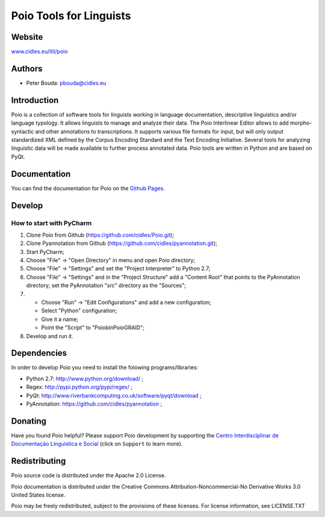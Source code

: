 ========================
Poio Tools for Linguists
========================

Website
-------
`www.cidles.eu/ltll/poio <http://www.cidles.eu/ltll/poio>`_

Authors
-------
- Peter Bouda: `pbouda@cidles.eu <mailto:pbouda@cidles.eu>`_

Introduction
------------
Poio is a collection of software tools for linguists working in language
documentation, descriptive linguistics and/or language typology. It allows
linguists to manage and analyze their data. The Poio Interlinear Editor allows
to add morpho-syntactic and other annotations to transcriptions. It supports
various file formats for input, but will only output standardized XML defined
by the Corpus Encoding Standard and the Text Encoding Initiative. Several
tools for analyzing linguistic data will be made available to further process
annotated data. Poio tools are written in Python and are based on PyQt.

Documentation
-------------
You can find the documentation for Poio on the `Github Pages
<http://cidles.github.com/Poio/>`_.

Develop
-------
How to start with PyCharm
=========================

1. Clone Poio from Github (https://github.com/cidles/Poio.git);
2. Clone Pyannotation from Github (https://github.com/cidles/pyannotation.git);
3. Start PyCharm;
4. Choose "File" -> "Open Directory" in menu and open Poio directory;
5. Choose "File" -> "Settings" and set the "Project Interpreter" to Python 2.7;
6. Choose "File" -> "Settings" and in the "Project Structure" add a "Content Root" that points to the PyAnnotation directory; set the PyAnnotation "src" directory as the "Sources";
7. * Choose "Run" -> "Edit Configurations" and add a new configuration;
   * Select "Python" configuration;
   * Give it a name;
   * Point the "Script" to "Poio\bin\PoioGRAID";
8. Develop and run it.


Dependencies
------------
In order to develop Poio you need to install the folowing programs/libraries:

- Python 2.7: `http://www.python.org/download/ <http://www.python.org/download/>`_ ;
- Regex: `http://pypi.python.org/pypi/regex/ <http://pypi.python.org/pypi/regex/>`_ ;
- PyQt: `http://www.riverbankcomputing.co.uk/software/pyqt/download <http://www.riverbankcomputing.co.uk/software/pyqt/download>`_ ;
- PyAnnotation: `https://github.com/cidles/pyannotation <https://github.com/cidles/pyannotation>`_ ;


Donating
--------
Have you found Poio helpful? Please support Poio development by supporting the
`Centro Interdisciplinar de Documentação Linguística e Social
<http://www.cidles.eu/>`_ (click on ``Support`` to learn more).

Redistributing
--------------
Poio source code is distributed under the Apache 2.0 License.

Poio documentation is distributed under the Creative Commons
Attribution-Noncommercial-No Derivative Works 3.0 United States license.

Poio may be freely redistributed, subject to the provisions of these licenses.
For license information, see LICENSE.TXT


